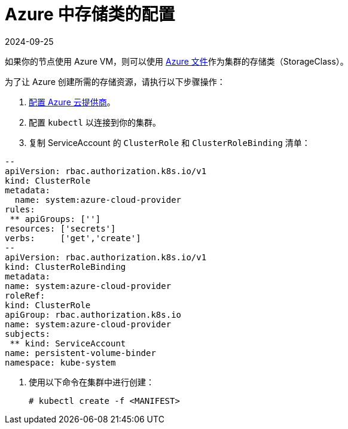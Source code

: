 = Azure 中存储类的配置
:revdate: 2024-09-25
:page-revdate: {revdate}

如果你的节点使用 Azure VM，则可以使用 https://docs.microsoft.com/en-us/azure/aks/azure-files-dynamic-pv[Azure 文件]作为集群的存储类（StorageClass）。

为了让 Azure 创建所需的存储资源，请执行以下步骤操作：

. xref:cluster-deployment/set-up-cloud-providers/azure.adoc[配置 Azure 云提供商]。
. 配置 `kubectl` 以连接到你的集群。
. 复制 ServiceAccount 的 `ClusterRole` 和 `ClusterRoleBinding` 清单：
```yml
--
apiVersion: rbac.authorization.k8s.io/v1
kind: ClusterRole
metadata:
  name: system:azure-cloud-provider
rules:
 ** apiGroups: ['']
resources: ['secrets']
verbs:     ['get','create']
--
apiVersion: rbac.authorization.k8s.io/v1
kind: ClusterRoleBinding
metadata:
name: system:azure-cloud-provider
roleRef:
kind: ClusterRole
apiGroup: rbac.authorization.k8s.io
name: system:azure-cloud-provider
subjects:
 ** kind: ServiceAccount
name: persistent-volume-binder
namespace: kube-system
```
. 使用以下命令在集群中进行创建：
+
----
# kubectl create -f <MANIFEST>
----

